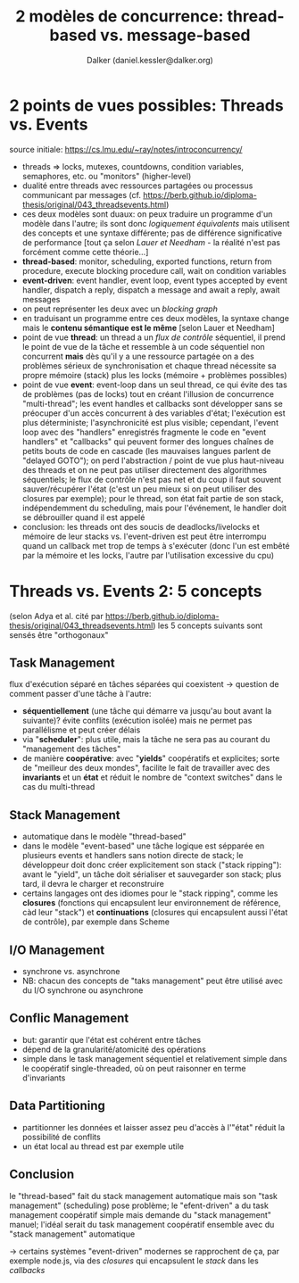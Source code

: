#+TITLE: 2 modèles de concurrence: thread-based vs. message-based
#+AUTHOR: Dalker (daniel.kessler@dalker.org)
* 2 points de vues possibles: Threads vs. Events
  source initiale: https://cs.lmu.edu/~ray/notes/introconcurrency/
  - threads => locks, mutexes, countdowns, condition variables, semaphores, etc.
    ou "monitors" (higher-level)
  - dualité entre threads avec ressources partagées ou processus communicant par
    messages (cf. https://berb.github.io/diploma-thesis/original/043_threadsevents.html)
  - ces deux modèles sont duaux: on peux traduire un programme d'un modèle dans
    l'autre; ils sont donc /logiquement équivalents/ mais utilisent des concepts
    et une syntaxe différente; pas de différence significative de performance
    [tout ça selon /Lauer et Needham/ - la réalité n'est pas forcément comme
    cette théorie...]
  - *thread-based*: monitor, scheduling, exported functions, return from
    procedure, execute blocking procedure call, wait on condition variables
  - *event-driven*: event handler, event loop, event types accepted by event
    handler, dispatch a reply, dispatch a message and await a reply, await
    messages
  - on peut représenter les deux avec un /blocking graph/
  - en traduisant un programme entre ces deux modèles, la syntaxe change mais le
    *contenu sémantique est le même* [selon Lauer et Needham]
  - point de vue *thread*: un thread a un /flux de contrôle/ séquentiel, il
    prend le point de vue de la tâche et ressemble à un code séquentiel non
    concurrent *mais* dès qu'il y a une ressource partagée on a des problèmes
    sérieux de synchronisation et chaque thread nécessite sa propre mémoire
    (stack) plus les locks (mémoire + problèmes possibles)
  - point de vue *event*: event-loop dans un seul thread, ce qui évite des tas
    de problèmes (pas de locks) tout en créant l'illusion de concurrence
    "multi-thread"; les event handles et callbacks sont développer sans se
    préocuper d'un accès concurrent à des variables d'état; l'exécution est plus
    déterministe; l'asynchronicité est plus visible; cependant, l'event loop
    avec des "handlers" enregistrés fragmente le code en "event handlers" et
    "callbacks" qui peuvent former des longues chaînes de petits bouts de code
    en cascade (les mauvaises langues parlent de "delayed GOTO"); on perd
    l'abstraction / point de vue plus haut-niveau des threads et on ne peut pas
    utiliser directement des algorithmes séquentiels; le flux de contrôle n'est
    pas net et du coup il faut souvent sauver/récupérer l'état (c'est un peu
    mieux si on peut utiliser des closures par exemple); pour le thread, son
    état fait partie de son stack, indépendemment du scheduling, mais pour
    l'événement, le handler doit se débrouiller quand il est appelé
  - conclusion: les threads ont des soucis de deadlocks/livelocks et mémoire de
    leur stacks vs. l'event-driven est peut être interrompu quand un callback
    met trop de temps à s'exécuter (donc l'un est embêté par la mémoire et les
    locks, l'autre par l'utilisation excessive du cpu)
* Threads vs. Events 2: 5 concepts
  (selon Adya et al. cité par
  https://berb.github.io/diploma-thesis/original/043_threadsevents.html)
  les 5 concepts suivants sont sensés être "orthogonaux"
** Task Management
   flux d'exécution séparé en tâches séparées qui coexistent
   -> question de comment passer d'une tâche à l'autre:
   - *séquentiellement* (une tâche qui démarre va jusqu'au bout avant la
     suivante)? évite conflits (exécution isolée) mais ne permet pas
     parallélisme et peut créer délais
   - via "*scheduler*": plus utile, mais la tâche ne sera pas au courant du
     "management des tâches"
   - de manière *coopérative*: avec "*yields*" coopératifs et explicites; sorte
     de "meilleur des deux mondes", facilite le fait de travailler avec des
     *invariants* et un *état* et réduit le nombre de "context switches" dans le
     cas du multi-thread
** Stack Management
   - automatique dans le modèle "thread-based"
   - dans le modèle "event-based" une tâche logique est sépparée en plusieurs
     events et handlers sans notion directe de stack; le développeur doit donc
     créer explicitement son stack ("stack ripping"): avant le "yield", un tâche
     doit sérialiser et sauvegarder son stack; plus tard, il devra le charger et
     reconstruire
   - certains langages ont des idiomes pour le "stack ripping", comme les
     *closures* (fonctions qui encapsulent leur environnement de référence, càd
     leur "stack") et *continuations* (closures qui encapsulent aussi l'état de
     contrôle), par exemple dans Scheme
** I/O Management
   - synchrone vs. asynchrone
   - NB: chacun des concepts de "taks management" peut être utilisé avec du I/O
     synchrone ou asynchrone
** Conflic Management
   - but: garantir que l'état est cohérent entre tâches
   - dépend de la granularité/atomicité des opérations
   - simple dans le task management séquentiel et relativement simple dans le
     coopératif single-threaded, où on peut raisonner en terme d'invariants
** Data Partitioning
   - partitionner les données et laisser assez peu d'accès à l'"état" réduit la
     possibilité de conflits
   - un état local au thread est par exemple utile
** Conclusion
   le "thread-based" fait du stack management automatique mais son "task
   management" (scheduling) pose problème; le "efent-driven" a du task
   management coopératif simple mais demande du "stack management" manuel;
   l'idéal serait du task management coopératif ensemble avec du "stack
   management" automatique

   -> certains systèmes "event-driven" modernes se rapprochent de ça, par
   exemple node.js, via des /closures/ qui encapsulent le /stack/ dans les
   /callbacks/
